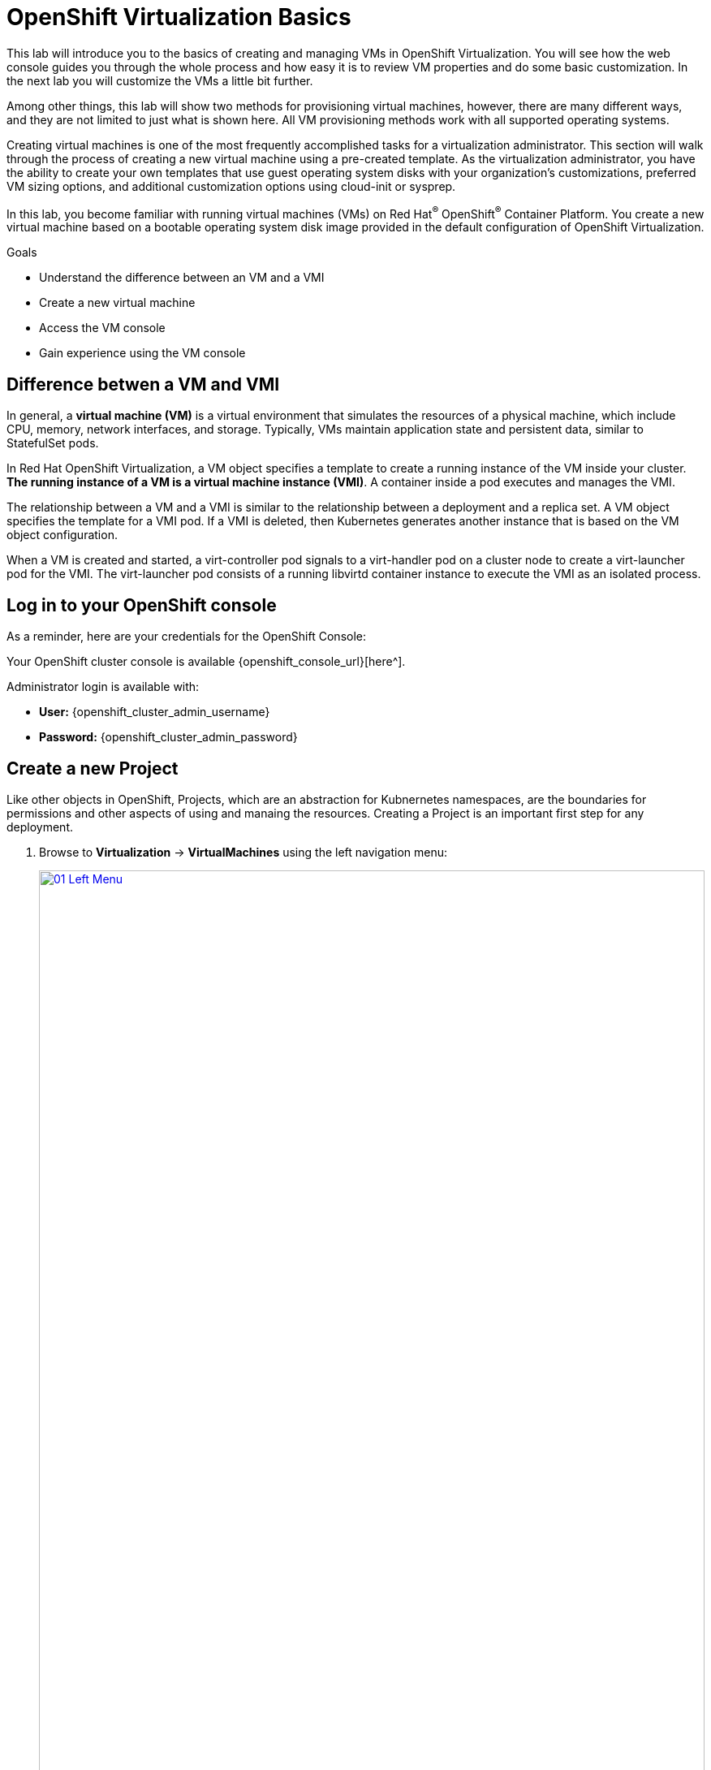 = OpenShift Virtualization Basics

This lab will introduce you to the basics of creating and managing VMs in OpenShift Virtualization. You will see how the web console guides you through the whole process and how easy it is to review VM properties and do some basic customization. In the next lab you will customize the VMs a little bit further.

Among other things, this lab will show two methods for provisioning virtual machines, however, there are many different ways, and they are not limited to just what is shown here. All VM provisioning methods work with all supported operating systems.

Creating virtual machines is one of the most frequently accomplished tasks for a virtualization administrator. This section will walk through the process of creating a new virtual machine using a pre-created template. As the virtualization administrator, you have the ability to create your own templates that use guest operating system disks with your organization's customizations, preferred VM sizing options, and additional customization options using cloud-init or sysprep.

In this lab, you become familiar with running virtual machines (VMs) on Red Hat^(R)^ OpenShift^(R)^ Container Platform. You create a new virtual machine based on a bootable operating system disk image provided in the default configuration of OpenShift Virtualization.

.Goals
* Understand the difference between an VM and a VMI
* Create a new virtual machine
* Access the VM console
* Gain experience using the VM console

== Difference betwen a VM and VMI

In general, a *virtual machine (VM)* is a virtual environment that simulates the resources of a physical machine, which include CPU, memory, network interfaces, and storage. Typically, VMs maintain application state and persistent data, similar to StatefulSet pods.

In Red Hat OpenShift Virtualization, a VM object specifies a template to create a running instance of the VM inside your cluster. *The running instance of a VM is a virtual machine instance (VMI)*. A container inside a pod executes and manages the VMI.

The relationship between a VM and a VMI is similar to the relationship between a deployment and a replica set. A VM object specifies the template for a VMI pod. If a VMI is deleted, then Kubernetes generates another instance that is based on the VM object configuration.

When a VM is created and started, a virt-controller pod signals to a virt-handler pod on a cluster node to create a virt-launcher pod for the VMI. The virt-launcher pod consists of a running libvirtd container instance to execute the VMI as an isolated process.

== Log in to your OpenShift console

As a reminder, here are your credentials for the OpenShift Console:

Your OpenShift cluster console is available {openshift_console_url}[here^].

Administrator login is available with:

* *User:* {openshift_cluster_admin_username}
* *Password:* {openshift_cluster_admin_password}

== Create a new Project

Like other objects in OpenShift, Projects, which are an abstraction for Kubnernetes namespaces, are the boundaries for permissions and other aspects of using and manaing the resources. Creating a Project is an important first step for any deployment.

. Browse to *Virtualization* -> *VirtualMachines* using the left navigation menu:
+
image::module-00/01_Left_Menu.png[link=self, window=blank, width=100%]
+
[NOTE]
====
The *Virtualization* tab is available only when Red Hat OpenShift Virtualization is installed and properly configured.
====

. Examine the *VirtualMachines* dashboard that appears. There are currently no VMs running.
+
image::Create_VM_PVC/51_vm_list.png[]

. Before creating a VM we need to create a new project. Virtual machines are deployed to a specific project, or namespace, where, by default, users without permission to the namespace cannot access, manage, or control them. Administrators can access all projects, and therefore view all virtual machines, however regular users must be given access to projects as needed.
+
.. Click *Project: All Projects* and then click *Create Project*.
+
image::module-00/02_All_Projects.png[link=self, window=blank, width=100%]
+
.. In the *Name* field, type `vmexamples` to name the project, then click *Create*.
+
image::module-00/03_Create_Project.png[link=self, window=blank, width=100%]

== Create a Linux virtual machine

. From the Virtual Machines inventory, click on the *Create VirtualMachine* button and select *From template* from the drop-down menu.
+
NOTE: VMs can also be created from an InstanceType wizard as well as created by entering a custom YAML definition, but for this current lab scenario we are going to stick with creating VMs based on existing templates.
+
image::module-00/04_Create_VM_Button.png[link=self, window=blank, width=100%]

. The wizard will appear showing the available pre-defined VM templates.
+
Reviewing the list of available templates you’ll notice that some have a blue badge which indicates "Source available". These are templates which are using the automatically downloaded and stored template disks reviewed in the previous page. If you were deploying in your own environment, you have the option of preventing these from being created and/or removing those source disks, followed by creating and uploading custom disks for your organization.
+
image::module-00/05_Create_VM_Templates.png[link=self, window=blank, width=100%]

. Select the *Fedora VM* tile, and a dialog opens.
+
image::module-00/06_Create_VM_Quick.png[link=self, window=blank, width=100%]

. Change the name to `fedora01` and press *Quick create VirtualMachine*:
+
image::module-00/07_Create_VM_Quick_Name.png[link=self, window=blank, width=100%]

+
. After about 30 seconds, expect to see the VM is `Running`. During this time, the storage provider has cloned the template disk so that it can be used by the newly created virtual machine. The amount of time this takes will depend on the storage provider.
+
image::module-00/08_Fedora_Running.png[link=self, window=blank, width=100%]

. After the VM is created, examine the *Events* tab to see some details of the process. If there are any issues with the creation of the VM, they will show up on this tab as well.
+
image::module-00/09_Fedora_Events.png[link=self, window=blank, width=100%]
+
* A _DataVolume_ is created. _DataVolumes_ are used to manage the creation of a VM disk, abstracting the clone or import process onto OpenShift native storage during the virtual machine's creation flow.
* The _VM_ is started.

. Click the *Overview* tab to return to the primary screen detailing information related to the VM. Note that for this template, the default is 1 CPU and 2 GiB of memory. As the administrator, you can create templates that customize the default configuration of virtual machines. Later in this lab we will have the opportunity to explore the creation of custom templates.
+
The IP address of the virtual machine on the software-defined network (SDN) is also displayed on this page, along with information about the storage devices, system utilization, the cluster node hosting the virtual machine, and more. By default VMs are attached to the default pod network. Later in this lab we will explore advanced networking options, and how to customize connectivity for VMs.
+
image::module-00/10_Fedora_Details.png[link=self, window=blank, width=100%]

== Create a VM using instancetypes

. Ensure that you are working in the `vmexamples` project (namespace).
+
. Browse to *Virtualization* -> *VirtualMachines* using the left navigation menu.
+
. From the Virtual Machines inventory, click on the *Create VirtualMachine* button and select *From InstanceType* from the drop-down menu.
+
image::Create_VM_PVC/000-create-instancetype.png[link=self, window=blank, width=100%]
+
. In the *Select volume to boot from* section, select the *fedora* boot volume.
+
image::Create_VM_PVC/001-fedora-boot-vol.png[link=self, window=blank, width=100%]
+
. Scroll down to the *Select InstanceType* section, click on the *General Purpose* InstanceType tile, and select the *small (1 CPUs, 2 GiB Memory)* instance type.
+
image::Create_VM_PVC/002-u-small.png[link=self, window=blank, width=100%]
+
. Scroll down to the *VirtualMachine details* section, change the VM's *Name* to `fedora02`, and click the *Create VirtualMachine* button.
+
image::Create_VM_PVC/003-name-create.png[link=self, window=blank, width=100%]

== Access the virtual machine console

. Click the *Console* tab to access the VM's console. Note that login credentials are shown for the `fedora` user. These are only shown when they have been injected into the guest via `cloud-init`.
+
image::Create_VM_PVC/13_Fedora_Console.png[link=self, window=blank, width=100%]

. Log in to the VM using the `fedora` user and the indicated password.
+
[TIP]
If you are using a non US or International Keyboard in your system, you could change the virtual machine settings to match your system's keyboard layout. To do this, in your VM console type the following command: `sudo localctlset-keymap <lang>`. For example, for German, the command will be: `sudo localctlset-keymap <de>`. For a complete list of available keymaps, you can run the command `localectl list-keymaps`.
+
[IMPORTANT]
You can click on `Paste` to paste the password after copying it.
+
[IMPORTANT]
If the `Paste` functionality is not working, take into consideration that the console input is using US keymap. One small trick is to write in the login the password to ensure you are writing the proper characters (specifically that the `-` character is correct).

. After you log in, run the `ip a` command to display the interfaces and IP addresses:
+
image::Create_VM_PVC/15_Fedora_Network.png[link=self, window=blank, width=100%]
+
Since this network adapter is connected to the SDN, the IP address assigned is an internal IP address used by the _KVM hypervisor_ and is not an externally accessible IP. This IP will not change even if the VM is live migrated to a different node and the external IP where the VM is connected to the SDN changes.

. Run `lsblk` to display the list of disks and their capacities and free space:
+
image::Create_VM_PVC/16_Fedora_Disk.png[link=self, window=blank, width=100%]
+
* `/dev/vda` is the disk created during the VM creation and is the size specified at creation time.
* `/dev/vdb` is used for `cloud-init` required data (for example, to configure the `fedora` user password). This disk can be removed after the VM has been created.

. Examine the number of CPUs and amount of memory associated with the VM (which match the instance type specified during creation), using the `nproc` and `free -m` commands:
+
image::Create_VM_PVC/17_Fedora_CPU_Memory.png[link=self, window=blank, width=100%]

. To review the guest customization, mount the `cloud-init` disk:
+
[source,console,role=execute]
----
sudo mount -o ro /dev/vdb /mnt
sudo cat /mnt/user-data; echo
----
+
image::Create_VM_PVC/21_Fedora01_Cloud_Init.png[link=self, window=blank, width=100%]

. The instance is running the guest agent to surface information about the guest OS to the hypervisor, along with coordinating tasks such as disk quiescing for snapshots. You can check by running `systemctl | grep guest`.
+
image::Create_VM_PVC/19_Fedora_Agent.png[link=self, window=blank, width=100%]

. Click the *Overview* tab to show the information obtained from the guest VM, such as the disk utilization, along with seeing resource utilization information:
+
image::Create_VM_PVC/19_Fedora_Agent_Details.png[link=self, window=blank, width=100%]
+
* Hostname
* Operating system version and timezone information
* Active users
* Utilization: CPU, Memory, Storage and Network.

. You can navigate to the *Metrics* tab to obtain more information about the usage, including being able to specify the time range.
+
image::Create_VM_PVC/19_Fedora_Metrics.png[]

== Using the CLI for VM management
The lab environment provides a bastion host, with various command-line tools, including `oc` and `virtctl` installed.  To connect to the bastion host:

[source,console,subs="attributes",role=execute]
----
ssh lab-user@{bastion_public_hostname} -p {bastion_ssh_port}
----

The password is `{bastion_ssh_password}`

. First, set the project (namespace) with which you are working:
+
[source,console]
----
[lab-user@bastion ~]$ oc project vmexamples
Now using project "vmexamples" on server "https://api.cluster-8jkpv.dynamic.redhatworkshops.io:6443".
----

. Get the list of VMs in the current namespace:
+
[source,console]
----
[lab-user@bastion ~]$ oc get vms
NAME       AGE    STATUS    READY
fedora01   140m   Running   True
fedora02   113m   Running   True
----

. Get a list of available instance types:
+
[source,console]
----
[lab-user@bastion ~]$ oc get vmclusterinstancetypes
NAME          AGE
cx1.2xlarge   153m
cx1.4xlarge   153m
cx1.8xlarge   153m
cx1.large     153m
cx1.medium    153m
cx1.xlarge    153m
m1.2xlarge    153m
m1.4xlarge    153m
m1.8xlarge    153m
m1.large      153m
m1.xlarge     153m
... continued
----

. Get a list of datasources. Make sure to look in the `openshift-virtualization-os-images` namespace:
+
[source,console]
----
[lab-user@bastion ~]$ oc get datasources -n openshift-virtualization-os-images
NAME              AGE
centos-stream10   155m
centos-stream9    157m
fedora            157m
rhel10-beta       155m
rhel7             157m
rhel8             157m
rhel9             157m
win10             157m
win11             157m
win2k16           157m
win2k19           157m
win2k22           157m
win2k25           157m
----

=== Creating a VM with virtctl

Let's create a VM project space with the information we just collected. The `virtctl create` command can be used to create a VM definition:

[source,console]
----
[lab-user@bastion ~]$ virtctl create vm \
    --name rhel9-enablement \
    --instancetype u1.small \
    --infer-preference  \
    --volume-import type:ds,src:openshift-virtualization-os-images/rhel9,size:50Gi
----

You will see the following output as result of the command above. Note that no VM has been created, `virtctl` has only generated a YAML template: 

[source,yaml]
----
apiVersion: kubevirt.io/v1
kind: VirtualMachine
metadata:
  creationTimestamp: null
  name: rhel9-enablement
spec:
  dataVolumeTemplates:
  - metadata:
      creationTimestamp: null
      name: imported-volume-rn97x
    spec:
      sourceRef:
        kind: DataSource
        name: rhel9
        namespace: openshift-virtualization-os-images
      storage:
        resources:
          requests:
            storage: 50Gi
... continued
----

So, to actually create the VM, pipe the definition to `oc create`:

[source,console]
----
[lab-user@bastion ~]$ virtctl create vm \
    --name rhel9-enablement \
    --instancetype u1.small \
    --infer-preference  \
    --volume-import type:ds,src:openshift-virtualization-os-images/rhel9,size:50Gi \
    | oc create -f -
virtualmachine.kubevirt.io/rhel9-enablement created
----

== Live Migrate a Virtual Machine

In this section, we will migrate the VM from one OpenShift node to another without shutting down the VM. Live migration requires *ReadWriteMany* (RWX) storage so that the VM disks can be mounted on both the source and destination nodes at the same time. OpenShift Virtualization, unlike other virtualization solutions, does not use monolithic datastores mounted to each cluster member that hold many VM disks for many different VMs. Instead, each VM disk is stored in its own volume that is only mounted when and where it's needed.

. Navigate to the `fedora01` VM in your OpenShift console
+
. Navigate to the *Overview* tab to see on which worker node the VM is running:
+
image::module-00/20_VM_Info_Node.png[link=self, window=blank, width=100%]
+
[NOTE]
====
You may have to make your browser window wider to see the node's full name. Alternatively, you can click on the abbreviated name, which will take you to the details page for that node, where the full name is displayed; use your browser's back arrow to return to the virtual machine overview.)
====

. Using the *Actions* menu, select *Migration* and then select *Compute*.
+
image::module-00/21_VM_Dialog_Migrate.png[link=self, window=blank, width=100%]

. After a few seconds, the VM will change the status to *Migrating*. A few seconds later, it will return to the *Running* status, but on a new node. The VM has been successfully live migrated!
+
image::module-00/22_Migrated.png[link=self, window=blank, width=100%]

== Controlling Virtual Machine State

As a user with permission to access Virtualization, you can stop, start, restart, pause, and unpause virtual machines from the web console.

. Click the *Overview* tab to return to the summary screen.

. In the top right corner you will notice shortcut buttons for running state: stop, restart, and pause. As well as a dropdown menu title *Actions*.
+
image::module-00/15_VM_State_Actions.png[link=self, window=blank, width=100%]
+
.. *Stop*: Starts a graceful shutdown of the Virtual Machine.
.. *Restart*: This will send a signal to the operating system to reboot the Virtual Machine. Guest integrations are needed for this to work properly.
.. *Pause*: The process is frozen without further access to CPU resources and I/O, but the memory used by the VM at the hypervisor level will stay allocated.

. You can also access these options and more by clicking on the *Actions* menu and seeing the options available in the drop down list.
+
image::module-00/16_VM_Actions_Menu.png[link=self, window=blank, width=100%]
+
. Press the *Stop* button and wait until the Virtual Machine is in state *Stopped*.
+
image::module-00/17_VM_Stopped.png[link=self, window=blank, width=100%]
. Clicking on *Actions*, the option *Start* appears, and the options *Restart* and *Pause* are greyed out.
+
image::module-00/18_VM_Actions_List_Stopped.png[link=self, window=blank, width=100%]

. Click *Start*, and wait for the *Running* status.

. Using the *Actions* menu, or the shortcut button, press the *Pause* option. The Virtual Machine state will change to *Paused*.
+
image::module-00/19_VM_Actions_Paused.png[link=self, window=blank, width=100%]

. Unpause the Virtual Machine using the *Actions* menu and the option *Unpause*, or by using the shortcut button.

== Virtualization Overview dashboard

The overview dashboard provides a cluster-level view of virtual machines and resources used, along with status information for the health of OpenShift Virtualization and virtual machines. It is a useful starting point for administrators who want a quick and high-level view of what's happening with OpenShift Virtualization.

. From the left navigation menu, browse to *Virtualization* -> *Overview* and select *Project:* -> *All projects*
+
image::Create_VM_PVC/create_overview_413.png[]
+
This overview page provides the OpenShift Virtualization administrator a global overview of the virtual machines in the cluster. A normal user would only see the VMs in his/her own project.
+
[NOTE]
====
Don't forget to check out the `Getting started resources` panel and click the "View all quick starts" link there to access more information about OpenShift virtualization, including Quick Starts which provide many guided walkthroughs including how to create a VM and upload a custom boot source for your virtual machines.

image::Create_VM_PVC/create_quickstarts413.png[]
====

. Review the top consumers
+
Use the tabs across the top to view more about the virtualization resources in the cluster. For instance, the "Top consumers" tab shows the VMs which are "top consumers" of various resources, including CPU, memory, and storage. Note that in a newly created cluster, there are no consumers, so there is little to see in the beginning. You might also want to dig deeper into metrics by clicking on "View virtualization dashboard" link. That brings you to the KubeVirt Metrics Dashboard with more data and graphs.
+
[IMPORTANT]
If you don't see any resources here, no VMs have been started in your lab. Revisit this page after this segment to see the overview details.
+
image::Create_VM_PVC/create_overview_consumers413.png[]

